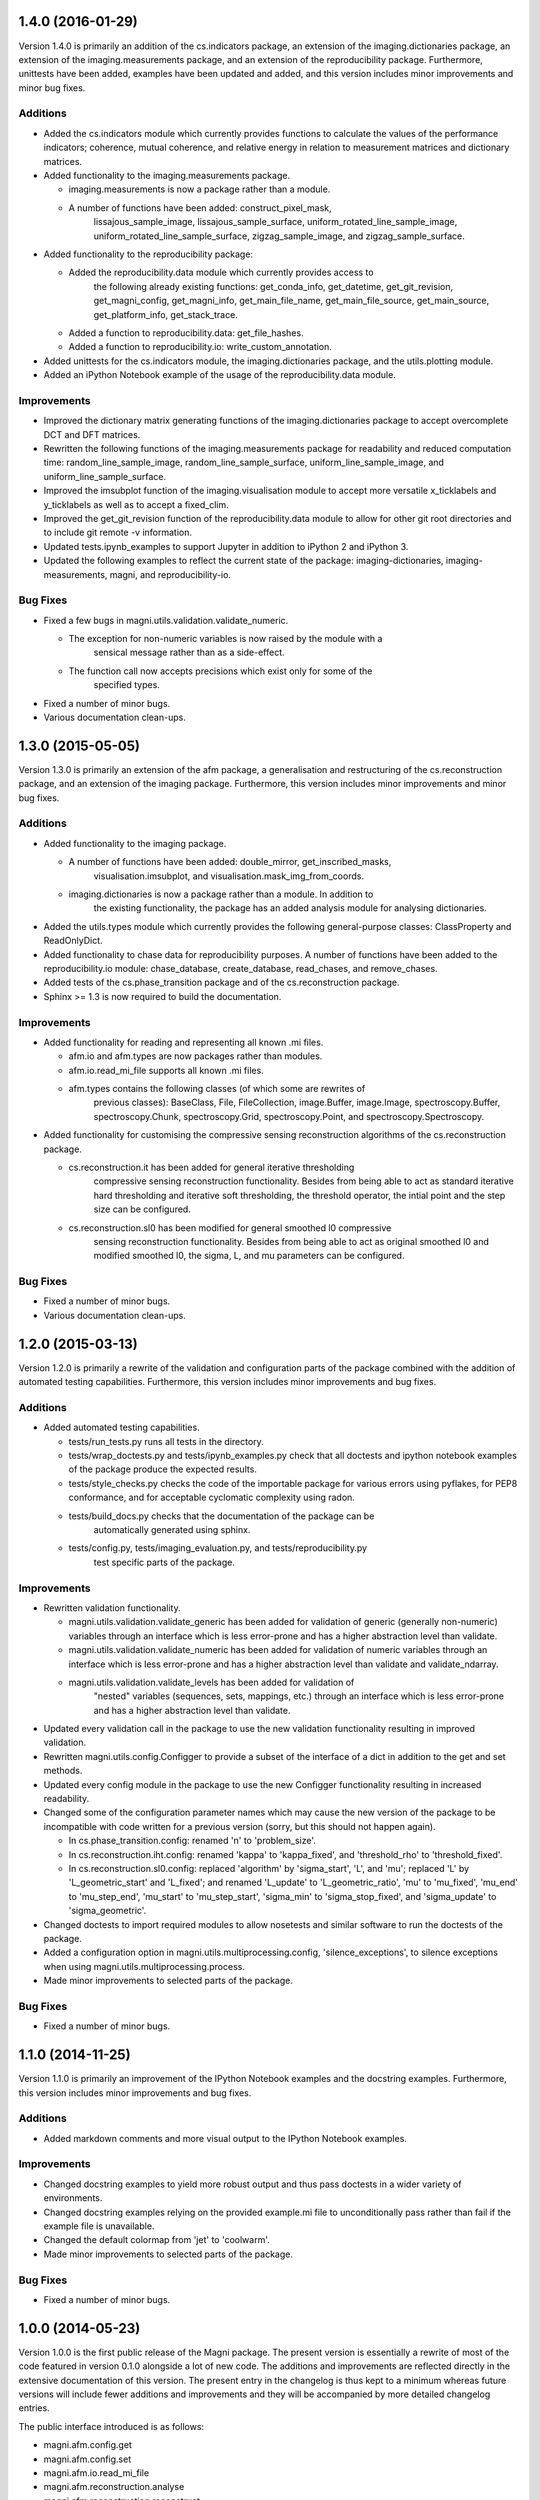 ==================
1.4.0 (2016-01-29)
==================

Version 1.4.0 is primarily an addition of the cs.indicators package, an
extension of the imaging.dictionaries package, an extension of the
imaging.measurements package, and an extension of the reproducibility package.
Furthermore, unittests have been added, examples have been updated and added,
and this version includes minor improvements and minor bug fixes.


Additions
---------

- Added the cs.indicators module which currently provides functions to
  calculate the values of the performance indicators; coherence, mutual
  coherence, and relative energy in relation to measurement matrices and
  dictionary matrices.
- Added functionality to the imaging.measurements package.

  * imaging.measurements is now a package rather than a module.
  * A number of functions have been added: construct_pixel_mask,
	lissajous_sample_image, lissajous_sample_surface,
	uniform_rotated_line_sample_image, uniform_rotated_line_sample_surface,
	zigzag_sample_image, and zigzag_sample_surface.

- Added functionality to the reproducibility package:

  * Added the reproducibility.data module which currently provides access to
	the following already existing functions: get_conda_info, get_datetime,
	get_git_revision, get_magni_config, get_magni_info, get_main_file_name,
	get_main_file_source, get_main_source, get_platform_info, get_stack_trace.
  * Added a function to reproducibility.data: get_file_hashes.
  * Added a function to reproducibility.io: write_custom_annotation.

- Added unittests for the cs.indicators module, the imaging.dictionaries
  package, and the utils.plotting module.
- Added an iPython Notebook example of the usage of the reproducibility.data
  module.


Improvements
------------

- Improved the dictionary matrix generating functions of the
  imaging.dictionaries package to accept overcomplete DCT and DFT matrices.
- Rewritten the following functions of the imaging.measurements package for
  readability and reduced computation time: random_line_sample_image,
  random_line_sample_surface, uniform_line_sample_image, and
  uniform_line_sample_surface.
- Improved the imsubplot function of the imaging.visualisation module to accept
  more versatile x_ticklabels and y_ticklabels as well as to accept a
  fixed_clim.
- Improved the get_git_revision function of the reproducibility.data module to
  allow for other git root directories and to include git remote -v
  information.
- Updated tests.ipynb_examples to support Jupyter in addition to iPython 2 and
  iPython 3.
- Updated the following examples to reflect the current state of the package:
  imaging-dictionaries, imaging-measurements, magni, and reproducibility-io.


Bug Fixes
---------

- Fixed a few bugs in magni.utils.validation.validate_numeric.

  * The exception for non-numeric variables is now raised by the module with a
	sensical message rather than as a side-effect.
  * The function call now accepts precisions which exist only for some of the
	specified types.

- Fixed a number of minor bugs.
- Various documentation clean-ups.



==================
1.3.0 (2015-05-05)
==================

Version 1.3.0 is primarily an extension of the afm package, a generalisation
and restructuring of the cs.reconstruction package, and an extension of the
imaging package. Furthermore, this version includes minor improvements and
minor bug fixes.


Additions
---------

- Added functionality to the imaging package.

  * A number of functions have been added: double_mirror, get_inscribed_masks,
	visualisation.imsubplot, and visualisation.mask_img_from_coords.
  * imaging.dictionaries is now a package rather than a module. In addition to
	the existing functionality, the package has an added analysis module for
	analysing dictionaries.

- Added the utils.types module which currently provides the following
  general-purpose classes: ClassProperty and ReadOnlyDict.
- Added functionality to chase data for reproducibility purposes. A number of
  functions have been added to the reproducibility.io module: chase_database,
  create_database, read_chases, and remove_chases.
- Added tests of the cs.phase_transition package and of the cs.reconstruction
  package.
- Sphinx >= 1.3 is now required to build the documentation.


Improvements
------------

- Added functionality for reading and representing all known .mi files.

  * afm.io and afm.types are now packages rather than modules.
  * afm.io.read_mi_file supports all known .mi files.
  * afm.types contains the following classes (of which some are rewrites of
	previous classes): BaseClass, File, FileCollection, image.Buffer,
	image.Image, spectroscopy.Buffer, spectroscopy.Chunk, spectroscopy.Grid,
	spectroscopy.Point, and spectroscopy.Spectroscopy.

- Added functionality for customising the compressive sensing reconstruction
  algorithms of the cs.reconstruction package.

  * cs.reconstruction.it has been added for general iterative thresholding
	compressive sensing reconstruction functionality. Besides from being able
	to act as standard iterative hard thresholding and iterative soft
	thresholding, the threshold operator, the intial point and the step size
	can be configured.
  * cs.reconstruction.sl0 has been modified for general smoothed l0 compressive
	sensing reconstruction functionality. Besides from being able to act as
	original smoothed l0 and modified smoothed l0, the sigma, L, and mu
	parameters can be configured.


Bug Fixes
---------

- Fixed a number of minor bugs.
- Various documentation clean-ups.



==================
1.2.0 (2015-03-13)
==================

Version 1.2.0 is primarily a rewrite of the validation and configuration parts
of the package combined with the addition of automated testing capabilities.
Furthermore, this version includes minor improvements and bug fixes.


Additions
---------

- Added automated testing capabilities.

  * tests/run_tests.py runs all tests in the directory.
  * tests/wrap_doctests.py and tests/ipynb_examples.py check that all doctests
    and ipython notebook examples of the package produce the expected results.
  * tests/style_checks.py checks the code of the importable package for various
    errors using pyflakes, for PEP8 conformance, and for acceptable cyclomatic
    complexity using radon.
  * tests/build_docs.py checks that the documentation of the package can be
	automatically generated using sphinx.
  * tests/config.py, tests/imaging_evaluation.py, and tests/reproducibility.py
	test specific parts of the package.


Improvements
------------

- Rewritten validation functionality.

  * magni.utils.validation.validate_generic has been added for validation of
    generic (generally non-numeric) variables through an interface which is
    less error-prone and has a higher abstraction level than validate.
  * magni.utils.validation.validate_numeric has been added for validation of
    numeric variables through an interface which is less error-prone and has a
    higher abstraction level than validate and validate_ndarray.
  * magni.utils.validation.validate_levels has been added for validation of
	"nested" variables (sequences, sets, mappings, etc.) through an interface
	which is less error-prone and has a higher abstraction level than validate.

- Updated every validation call in the package to use the new validation
  functionality resulting in improved validation.
- Rewritten magni.utils.config.Configger to provide a subset of the interface
  of a dict in addition to the get and set methods.
- Updated every config module in the package to use the new Configger
  functionality resulting in increased readability.
- Changed some of the configuration parameter names which may cause the new
  version of the package to be incompatible with code written for a previous
  version (sorry, but this should not happen again).

  * In cs.phase_transition.config: renamed 'n' to 'problem_size'.
  * In cs.reconstruction.iht.config: renamed 'kappa' to 'kappa_fixed', and
    'threshold_rho' to 'threshold_fixed'.
  * In cs.reconstruction.sl0.config: replaced 'algorithm' by 'sigma_start',
    'L', and 'mu'; replaced 'L' by 'L_geometric_start' and 'L_fixed'; and
    renamed 'L_update' to 'L_geometric_ratio', 'mu' to 'mu_fixed', 'mu_end' to
    'mu_step_end', 'mu_start' to 'mu_step_start', 'sigma_min' to
    'sigma_stop_fixed', and 'sigma_update' to 'sigma_geometric'.

- Changed doctests to import required modules to allow nosetests and similar
  software to run the doctests of the package.
- Added a configuration option in magni.utils.multiprocessing.config,
  'silence_exceptions', to silence exceptions when using
  magni.utils.multiprocessing.process.
- Made minor improvements to selected parts of the package.


Bug Fixes
---------

- Fixed a number of minor bugs.



==================
1.1.0 (2014-11-25)
==================

Version 1.1.0 is primarily an improvement of the IPython Notebook examples and
the docstring examples. Furthermore, this version includes minor improvements
and bug fixes.


Additions
---------

- Added markdown comments and more visual output to the IPython Notebook
  examples.


Improvements
------------

- Changed docstring examples to yield more robust output and thus pass
  doctests in a wider variety of environments.
- Changed docstring examples relying on the provided example.mi file to
  unconditionally pass rather than fail if the example file is unavailable.
- Changed the default colormap from 'jet' to 'coolwarm'.
- Made minor improvements to selected parts of the package.


Bug Fixes
---------

- Fixed a number of minor bugs.



==================
1.0.0 (2014-05-23)
==================

Version 1.0.0 is the first public release of the Magni package. The present
version is essentially a rewrite of most of the code featured in version 0.1.0
alongside a lot of new code. The additions and improvements are reflected
directly in the extensive documentation of this version. The present entry in
the changelog is thus kept to a minimum whereas future versions will include
fewer additions and improvements and they will be accompanied by more detailed
changelog entries.

The public interface introduced is as follows:

- magni.afm.config.get
- magni.afm.config.set
- magni.afm.io.read_mi_file
- magni.afm.reconstruction.analyse
- magni.afm.reconstruction.reconstruct
- magni.afm.types.Buffer
- magni.afm.types.Image
- magni.cs.phase_transition.config.get
- magni.cs.phase_transition.config.set
- magni.cs.phase_transition.io.load_phase_transition
- magni.cs.phase_transition.plotting.plot_phase_transition_colormap
- magni.cs.phase_transition.plotting.plot_phase_transitions
- magni.cs.phase_transition.determine
- magni.cs.reconstruction.iht.config.get
- magni.cs.reconstruction.iht.config.set
- magni.cs.reconstruction.iht.run
- magni.cs.reconstruction.sl0.config.get
- magni.cs.reconstruction.sl0.config.set
- magni.cs.reconstruction.sl0.run
- magni.imaging.dictionaries.get_DCT
- magni.imaging.dictionaries.get_DFT
- magni.imaging.domains.MultiDomainImage
- magni.imaging.evaluation.calculate_mse
- magni.imaging.evaluation.calculate_psnr
- magni.imaging.evaluation.calculate_retained_energy
- magni.imaging.measurements.construct_measurement_matrix
- magni.imaging.measurements.plot_pattern
- magni.imaging.measurements.plot_pixel_mask
- magni.imaging.measurements.random_line_sample_image
- magni.imaging.measurements.random_line_sample_surface
- magni.imaging.measurements.spiral_sample_image
- magni.imaging.measurements.spiral_sample_surface
- magni.imaging.measurements.square_spiral_sample_image
- magni.imaging.measurements.square_spiral_sample_surface
- magni.imaging.measurements.uniform_line_sample_image
- magni.imaging.measurements.uniform_line_sample_surface
- magni.imaging.measurements.unique_pixels
- magni.imaging.preprocessing.detilt
- magni.imaging.visualisation.imshow
- magni.imaging.visualisation.shift_mean
- magni.imaging.visualisation.stretch_image
- magni.imaging.mat2vec
- magni.imaging.vec2mat
- magni.reproducibility.io.annotate_database
- magni.reproducibility.io.read_annotations
- magni.reproducibility.io.remove_annotations
- magni.utils.multiprocessing.config.get
- magni.utils.multiprocessing.config.set
- magni.utils.multiprocessing.File
- magni.utils.multiprocessing.process
- magni.utils.config.Configger
- magni.utils.matrices.Matrix
- magni.utils.matrices.MatrixCollection
- magni.utils.plotting.setup_matplotlib
- magni.utils.plotting.colour_collections
- magni.utils.plotting.div_cmaps
- magni.utils.plotting.linestyles
- magni.utils.plotting.markers
- magni.utils.plotting.seq_cmaps
- magni.utils.validation.decorate_validation
- magni.utils.validation.disable_validation
- magni.utils.validation.validate
- magni.utils.validation.validate_ndarray
- magni.utils.split_path


Improvements
------------

- Rewrote 'magni.cs.phase_transition' to use 'magni.utils' functionality and
  simplify the code significantly.
- Rewrote 'magni.cs.phase_transition' to use pytables instead of h5py by using
  'magni.utils.multiprocessing.File' to increase the abstraction level.
- Refactored 'magni.cs.reconstruction' to use a consistent naming convention
  for the modules of a reconstruction algorithm.
- Added validation options to the functions of the 'magni.utils.validation'
  module.
- Reformatted the packages, modules, and functions in the present package to be
  PEP8 compliant.
- Documented the packages, modules, and functions in the present package in a
  format compatible with the sphinx numpydoc plugin according to
  https://github.com/numpy/numpy/blob/master/doc/HOWTO_DOCUMENT.rst.txt



==================
0.1.0 (2013-10-28)
==================

Version 0.1.0 is basically the merge of selected functionality from two
previous Python packages, the Compressive Sensing Simulation Framework ('cssf')
and the Wind Analysis Framework ('waf'). A few essential improvements and a
single bug fix are included in this version but everything else is postponed to
be included in the next version.


Additions
---------

- Copied a number of subpackages from the Compressive Sensing Simulation
  Framework ('cssf') package into the present package with minor changes:

  * The 'cssf.iht' subpackage as 'magni.cs.reconstruction.iht'.
  * The 'cssf.sl0' subpackage as 'magni.cs.reconstruction.sl0'.
  * The 'cssf.test' subpackage as 'magni.cs.phase_transition'.

- Copied a number of subpackages from the Wind Analysis Framework ('waf')
  package into the present package with minor changes:

  * The 'waf.multiprocessing' subpackage as 'magni.utils.multiprocessing'.
  * Elements ('_util.split_path', '_validation.decorate_validation', and
    '_validation.validate') of the 'waf.utils' subpackage as 'magni.utils'.


Improvements
------------

- Changed 'magni.cs.phase_transition' to run simulations in parallel to reduce
  the time spent on simulating reconstruction algorithms.
- Changed 'magni.utils.validation' to include the function 'disable_validation'
  which globally disables validation to reduce the time spent on computations.


Bug Fixes
---------

- Fixed a bug with multiprocessing and mkl competing for CPU cores.
